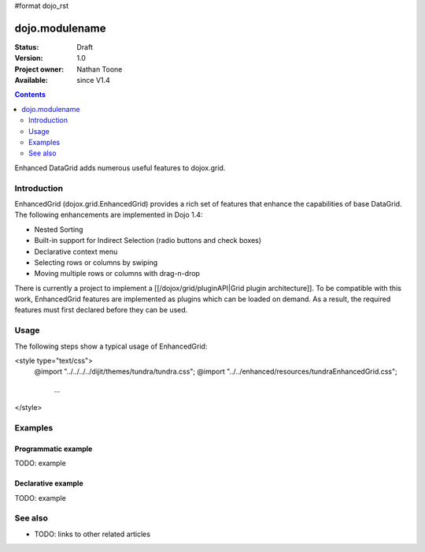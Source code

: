 #format dojo_rst

dojo.modulename
===============

:Status: Draft
:Version: 1.0
:Project owner: Nathan Toone
:Available: since V1.4

.. contents::
   :depth: 2

Enhanced DataGrid adds numerous useful features to dojox.grid.


============
Introduction
============

EnhancedGrid (dojox.grid.EnhancedGrid) provides a rich set of features that enhance the capabilities of base DataGrid. The following enhancements are implemented in Dojo 1.4:

* Nested Sorting
* Built-in support for Indirect Selection (radio buttons and check boxes)
* Declarative context menu
* Selecting rows or columns by swiping
* Moving multiple rows or columns with drag-n-drop

There is currently a project to implement a [[/dojox/grid/pluginAPI|Grid plugin architecture]]. To be compatible with this work, EnhancedGrid features are implemented as plugins which can be loaded on demand. As a result, the required features must first declared before they can be used.

=====
Usage
=====

The following steps show a typical usage of EnhancedGrid:

.. code-block :: javascript
 :linenos:

<style type="text/css">
     @import "../../../../dijit/themes/tundra/tundra.css";
     @import "../../enhanced/resources/tundraEnhancedGrid.css";
         ...
</style>

========
Examples
========

Programmatic example
--------------------

TODO: example

Declarative example
-------------------

TODO: example


========
See also
========

* TODO: links to other related articles

